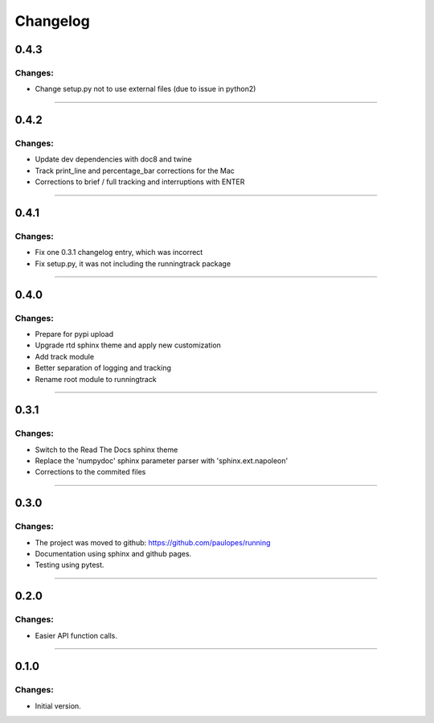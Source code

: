 Changelog
=========


0.4.3
-----

Changes:
~~~~~~~~

- Change setup.py not to use external files (due to issue in python2)

------------------------------------------------------

0.4.2
-----

Changes:
~~~~~~~~

- Update dev dependencies with doc8 and twine
- Track print_line and percentage_bar corrections for the Mac
- Corrections to brief / full tracking and interruptions with ENTER

------------------------------------------------------

0.4.1
-----

Changes:
~~~~~~~~

- Fix one 0.3.1 changelog entry, which was incorrect
- Fix setup.py, it was not including the runningtrack package

------------------------------------------------------

0.4.0
-----

Changes:
~~~~~~~~

- Prepare for pypi upload
- Upgrade rtd sphinx theme and apply new customization
- Add track module
- Better separation of logging and tracking
- Rename root module to runningtrack

------------------------------------------------------

0.3.1
-----

Changes:
~~~~~~~~

- Switch to the Read The Docs sphinx theme
- Replace the 'numpydoc' sphinx parameter parser with 'sphinx.ext.napoleon'
- Corrections to the commited files

------------------------------------------------------

0.3.0
-----

Changes:
~~~~~~~~

- The project was moved to github: https://github.com/paulopes/running
- Documentation using sphinx and github pages.
- Testing using pytest.

------------------------------------------------------

0.2.0
-----

Changes:
~~~~~~~~

- Easier API function calls.

------------------------------------------------------

0.1.0
-----

Changes:
~~~~~~~~

- Initial version.

